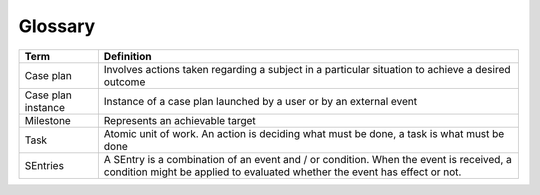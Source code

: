 Glossary
========

+--------------------+------------------------------------------------------------------------------------------------------------------------------------------------------------------------+
| Term               | Definition                                                                                                                                                             |
+====================+========================================================================================================================================================================+
| Case plan          | Involves actions taken regarding a subject in a particular situation to achieve a desired outcome                                                                      |
+--------------------+------------------------------------------------------------------------------------------------------------------------------------------------------------------------+
| Case plan instance | Instance of a case plan launched by a user or by an external event                                                                                                     |
+--------------------+------------------------------------------------------------------------------------------------------------------------------------------------------------------------+
| Milestone          | Represents an achievable target                                                                                                                                        |
+--------------------+------------------------------------------------------------------------------------------------------------------------------------------------------------------------+
| Task               | Atomic unit of work. An action is deciding what must be done, a task is what must be done                                                                              |
+--------------------+------------------------------------------------------------------------------------------------------------------------------------------------------------------------+
| SEntries           | A SEntry is a combination of an event and / or condition. When the event is received, a condition might be applied to evaluated whether the event has effect or not.   |
+--------------------+------------------------------------------------------------------------------------------------------------------------------------------------------------------------+